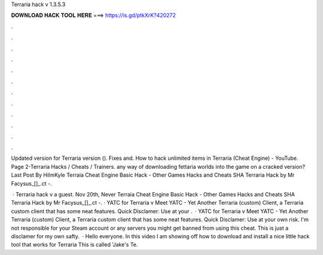 Terraria hack v 1.3.5.3



𝐃𝐎𝐖𝐍𝐋𝐎𝐀𝐃 𝐇𝐀𝐂𝐊 𝐓𝐎𝐎𝐋 𝐇𝐄𝐑𝐄 ===> https://is.gd/ptkXrK?420272



.



.



.



.



.



.



.



.



.



.



.



.

Updated version for Terraria version (). Fixes and. How to hack unlimited items in Terraria (Cheat Engine) - YouTube. Page 2-Terraria Hacks / Cheats / Trainers. any way of downloading fettaria worlds into the game on a cracked version? Last Post By HiImKyle  Terraia Cheat Engine Basic Hack - Other Games Hacks and Cheats SHA Terraria Hack by Mr Facysus_[]_.ct -.

 · Terraria hack v a guest. Nov 20th, Never Terraia Cheat Engine Basic Hack - Other Games Hacks and Cheats SHA Terraria Hack by Mr Facysus_[]_.ct -. · YATC for Terraria v Meet YATC - Yet Another Terraria (custom) Client, a Terraria custom client that has some neat features. Quick Disclamer: Use at your .  · YATC for Terraria v Meet YATC - Yet Another Terraria (custom) Client, a Terraria custom client that has some neat features. Quick Disclamer: Use at your own risk. I'm not responsible for your Steam account or any servers you might get banned from using this cheat. This is just a disclamer for my own safty.  · Hello everyone. In this video I am showing off how to download and install a nice little hack tool that works for Terraria This is called 'Jake's Te.
